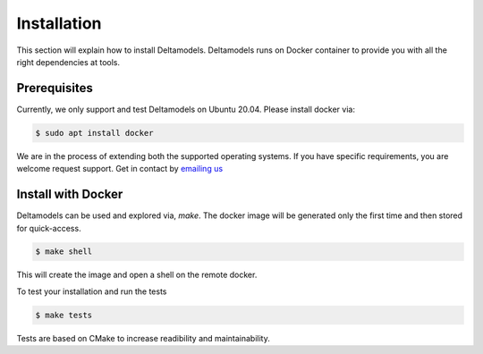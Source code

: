 Installation
============

This section will explain how to install Deltamodels.
Deltamodels runs on Docker container to provide you with all the right
dependencies at tools.

Prerequisites
-------------

Currently, we only support and test Deltamodels on Ubuntu 20.04.
Please install docker via:

.. code-block:: console

    $ sudo apt install docker


We are in the process of extending both the supported operating systems.
If you have specific requirements, you are welcome request support.
Get in contact by `emailing us <mailto:deltaflow@riverlane.com>`_

Install with Docker
-------------------

Deltamodels can be used and explored via, *make*.
The docker image will be generated only the first time and then stored
for quick-access.

.. code-block:: console

    $ make shell

This will create the image and open a shell on the remote docker. 

To test your installation and run the tests

.. code-block:: console

    $ make tests

Tests are based on CMake to increase readibility and maintainability.
